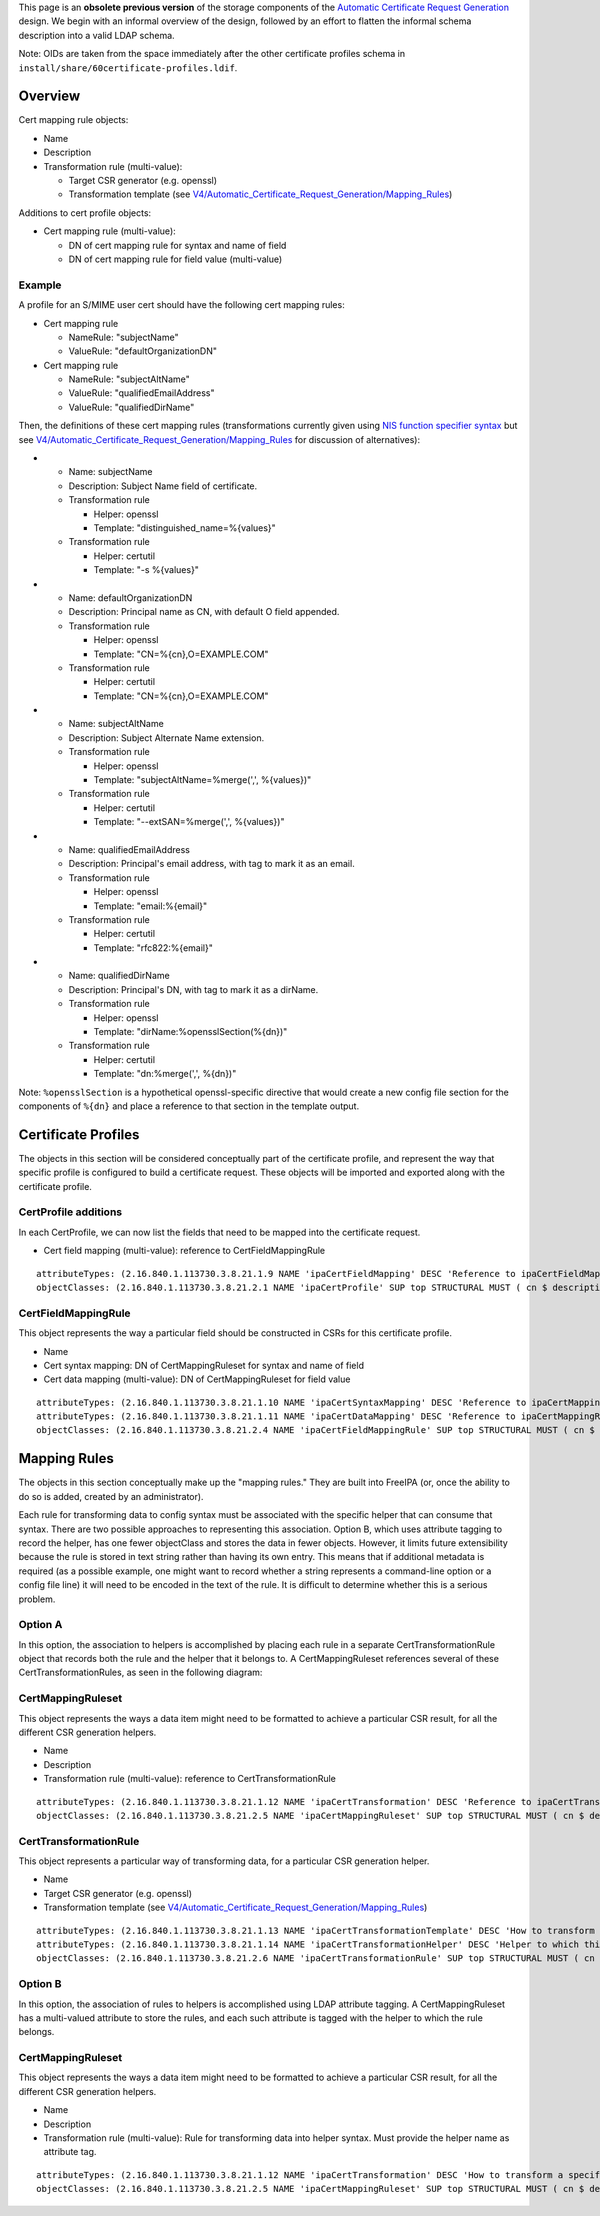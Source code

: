 This page is an **obsolete previous version** of the storage components
of the `Automatic Certificate Request
Generation <V4/Automatic_Certificate_Request_Generation>`__ design. We
begin with an informal overview of the design, followed by an effort to
flatten the informal schema description into a valid LDAP schema.

Note: OIDs are taken from the space immediately after the other
certificate profiles schema in
``install/share/60certificate-profiles.ldif``.

Overview
========

Cert mapping rule objects:

-  Name
-  Description
-  Transformation rule (multi-value):

   -  Target CSR generator (e.g. openssl)
   -  Transformation template (see
      `V4/Automatic_Certificate_Request_Generation/Mapping_Rules <V4/Automatic_Certificate_Request_Generation/Mapping_Rules>`__)

Additions to cert profile objects:

-  Cert mapping rule (multi-value):

   -  DN of cert mapping rule for syntax and name of field
   -  DN of cert mapping rule for field value (multi-value)

Example
-------

A profile for an S/MIME user cert should have the following cert mapping
rules:

-  Cert mapping rule

   -  NameRule: "subjectName"
   -  ValueRule: "defaultOrganizationDN"

-  Cert mapping rule

   -  NameRule: "subjectAltName"
   -  ValueRule: "qualifiedEmailAddress"
   -  ValueRule: "qualifiedDirName"

Then, the definitions of these cert mapping rules (transformations
currently given using `NIS function specifier
syntax <https://git.fedorahosted.org/cgit/slapi-nis.git/plain/doc/format-specifiers.txt>`__
but see
`V4/Automatic_Certificate_Request_Generation/Mapping_Rules <V4/Automatic_Certificate_Request_Generation/Mapping_Rules>`__
for discussion of alternatives):

-  

   -  Name: subjectName
   -  Description: Subject Name field of certificate.
   -  Transformation rule

      -  Helper: openssl
      -  Template: "distinguished_name=%{values}"

   -  Transformation rule

      -  Helper: certutil
      -  Template: "-s %{values}"

-  

   -  Name: defaultOrganizationDN
   -  Description: Principal name as CN, with default O field appended.
   -  Transformation rule

      -  Helper: openssl
      -  Template: "CN=%{cn},O=EXAMPLE.COM"

   -  Transformation rule

      -  Helper: certutil
      -  Template: "CN=%{cn},O=EXAMPLE.COM"

-  

   -  Name: subjectAltName
   -  Description: Subject Alternate Name extension.
   -  Transformation rule

      -  Helper: openssl
      -  Template: "subjectAltName=%merge(',', %{values})"

   -  Transformation rule

      -  Helper: certutil
      -  Template: "--extSAN=%merge(',', %{values})"

-  

   -  Name: qualifiedEmailAddress
   -  Description: Principal's email address, with tag to mark it as an
      email.
   -  Transformation rule

      -  Helper: openssl
      -  Template: "email:%{email}"

   -  Transformation rule

      -  Helper: certutil
      -  Template: "rfc822:%{email}"

-  

   -  Name: qualifiedDirName
   -  Description: Principal's DN, with tag to mark it as a dirName.
   -  Transformation rule

      -  Helper: openssl
      -  Template: "dirName:%opensslSection(%{dn})"

   -  Transformation rule

      -  Helper: certutil
      -  Template: "dn:%merge(',', %{dn})"

Note: ``%opensslSection`` is a hypothetical openssl-specific directive
that would create a new config file section for the components of
``%{dn}`` and place a reference to that section in the template output.



Certificate Profiles
====================

The objects in this section will be considered conceptually part of the
certificate profile, and represent the way that specific profile is
configured to build a certificate request. These objects will be
imported and exported along with the certificate profile.



CertProfile additions
---------------------

In each CertProfile, we can now list the fields that need to be mapped
into the certificate request.

-  Cert field mapping (multi-value): reference to CertFieldMappingRule

::

   attributeTypes: (2.16.840.1.113730.3.8.21.1.9 NAME 'ipaCertFieldMapping' DESC 'Reference to ipaCertFieldMappingRule: Ruleset describing how to construct a certificate field' SUP distinguishedName EQUALITY distinguishedNameMatch SYNTAX 1.3.6.1.4.1.1466.115.121.1.12 X-ORIGIN 'IPA v4.5' )
   objectClasses: (2.16.840.1.113730.3.8.21.2.1 NAME 'ipaCertProfile' SUP top STRUCTURAL MUST ( cn $ description $ ipaCertProfileStoreIssued ) MAY ipaCertFieldMapping X-ORIGIN 'IPA v4.2' )

CertFieldMappingRule
--------------------

This object represents the way a particular field should be constructed
in CSRs for this certificate profile.

-  Name
-  Cert syntax mapping: DN of CertMappingRuleset for syntax and name of
   field
-  Cert data mapping (multi-value): DN of CertMappingRuleset for field
   value

::

   attributeTypes: (2.16.840.1.113730.3.8.21.1.10 NAME 'ipaCertSyntaxMapping' DESC 'Reference to ipaCertMappingRuleset: How to format the specification for this field' SUP distinguishedName EQUALITY distinguishedNameMatch SYNTAX 1.3.6.1.4.1.1466.115.121.1.12 SINGLE-VALUE X-ORIGIN 'IPA v4.5' )
   attributeTypes: (2.16.840.1.113730.3.8.21.1.11 NAME 'ipaCertDataMapping' DESC 'Reference to ipaCertMappingRuleset: How to map data into field values' SUP distinguishedName EQUALITY distinguishedNameMatch SYNTAX 1.3.6.1.4.1.1466.115.121.1.12 X-ORIGIN 'IPA v4.5' )
   objectClasses: (2.16.840.1.113730.3.8.21.2.4 NAME 'ipaCertFieldMappingRule' SUP top STRUCTURAL MUST ( cn $ ipaCertSyntaxMapping $ ipaCertDataMapping ) X-ORIGIN 'IPA v4.5' )



Mapping Rules
=============

The objects in this section conceptually make up the "mapping rules."
They are built into FreeIPA (or, once the ability to do so is added,
created by an administrator).

Each rule for transforming data to config syntax must be associated with
the specific helper that can consume that syntax. There are two possible
approaches to representing this association. Option B, which uses
attribute tagging to record the helper, has one fewer objectClass and
stores the data in fewer objects. However, it limits future
extensibility because the rule is stored in text string rather than
having its own entry. This means that if additional metadata is required
(as a possible example, one might want to record whether a string
represents a command-line option or a config file line) it will need to
be encoded in the text of the rule. It is difficult to determine whether
this is a serious problem.



Option A
--------

In this option, the association to helpers is accomplished by placing
each rule in a separate CertTransformationRule object that records both
the rule and the helper that it belongs to. A CertMappingRuleset
references several of these CertTransformationRules, as seen in the
following diagram: |CertMappingSchemaA.dot.png|

CertMappingRuleset
----------------------------------------------------------------------------------------------

This object represents the ways a data item might need to be formatted
to achieve a particular CSR result, for all the different CSR generation
helpers.

-  Name
-  Description
-  Transformation rule (multi-value): reference to
   CertTransformationRule

::

   attributeTypes: (2.16.840.1.113730.3.8.21.1.12 NAME 'ipaCertTransformation' DESC 'Reference to ipaCertTransformationRule: How a data item should be mapped for a particular helper' SUP distinguishedName EQUALITY distinguishedNameMatch SYNTAX 1.3.6.1.4.1.1466.115.121.1.12 X-ORIGIN 'IPA v4.5' )
   objectClasses: (2.16.840.1.113730.3.8.21.2.5 NAME 'ipaCertMappingRuleset' SUP top STRUCTURAL MUST ( cn $ description $ ipaCertTransformation ) X-ORIGIN 'IPA v4.5' )

CertTransformationRule
----------------------------------------------------------------------------------------------

This object represents a particular way of transforming data, for a
particular CSR generation helper.

-  Name
-  Target CSR generator (e.g. openssl)
-  Transformation template (see
   `V4/Automatic_Certificate_Request_Generation/Mapping_Rules <V4/Automatic_Certificate_Request_Generation/Mapping_Rules>`__)

::

   attributeTypes: (2.16.840.1.113730.3.8.21.1.13 NAME 'ipaCertTransformationTemplate' DESC 'How to transform a specific data item' EQUALITY caseExactMatch SYNTAX 1.3.6.1.4.1.1466.115.121.1.15 SINGLE-VALUE X-ORIGIN 'IPA v4.5' )
   attributeTypes: (2.16.840.1.113730.3.8.21.1.14 NAME 'ipaCertTransformationHelper' DESC 'Helper to which this transformation is targeted' EQUALITY caseExactMatch SYNTAX 1.3.6.1.4.1.1466.115.121.1.15 SINGLE-VALUE X-ORIGIN 'IPA v4.5' )
   objectClasses: (2.16.840.1.113730.3.8.21.2.6 NAME 'ipaCertTransformationRule' SUP top STRUCTURAL MUST ( cn $ ipaCertTransformationTemplate $ ipaCertTransformationHelper ) X-ORIGIN 'IPA v4.5' )



Option B
--------

In this option, the association of rules to helpers is accomplished
using LDAP attribute tagging. A CertMappingRuleset has a multi-valued
attribute to store the rules, and each such attribute is tagged with the
helper to which the rule belongs. |CertMappingSchemaB.dot.png|



CertMappingRuleset
----------------------------------------------------------------------------------------------

This object represents the ways a data item might need to be formatted
to achieve a particular CSR result, for all the different CSR generation
helpers.

-  Name
-  Description
-  Transformation rule (multi-value): Rule for transforming data into
   helper syntax. Must provide the helper name as attribute tag.

::

   attributeTypes: (2.16.840.1.113730.3.8.21.1.12 NAME 'ipaCertTransformation' DESC 'How to transform a specific item for a specific helper' EQUALITY caseExactMatch SYNTAX 1.3.6.1.4.1.1466.115.121.1.15 X-ORIGIN 'IPA v4.5' )
   objectClasses: (2.16.840.1.113730.3.8.21.2.5 NAME 'ipaCertMappingRuleset' SUP top STRUCTURAL MUST ( cn $ description $ ipaCertTransformation ) X-ORIGIN 'IPA v4.5' )

.. |CertMappingSchemaA.dot.png| image:: CertMappingSchemaA.dot.png
.. |CertMappingSchemaB.dot.png| image:: CertMappingSchemaB.dot.png
